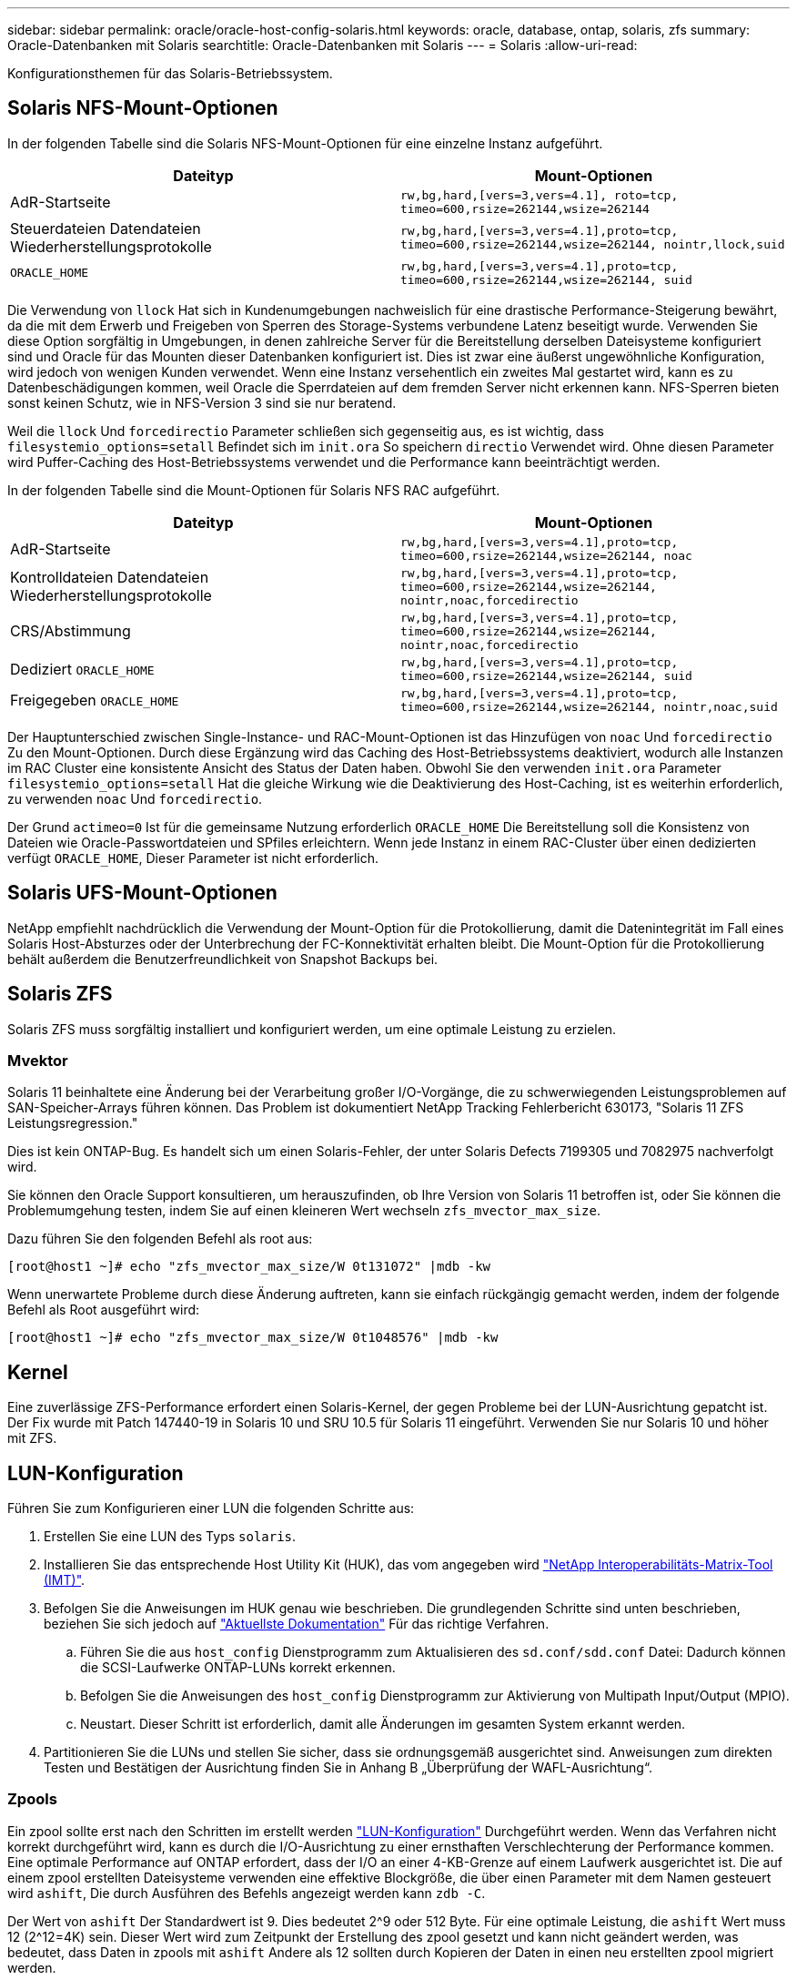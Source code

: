---
sidebar: sidebar 
permalink: oracle/oracle-host-config-solaris.html 
keywords: oracle, database, ontap, solaris, zfs 
summary: Oracle-Datenbanken mit Solaris 
searchtitle: Oracle-Datenbanken mit Solaris 
---
= Solaris
:allow-uri-read: 


[role="lead"]
Konfigurationsthemen für das Solaris-Betriebssystem.



== Solaris NFS-Mount-Optionen

In der folgenden Tabelle sind die Solaris NFS-Mount-Optionen für eine einzelne Instanz aufgeführt.

|===
| Dateityp | Mount-Optionen 


| AdR-Startseite | `rw,bg,hard,[vers=3,vers=4.1], roto=tcp, timeo=600,rsize=262144,wsize=262144` 


| Steuerdateien
Datendateien
Wiederherstellungsprotokolle | `rw,bg,hard,[vers=3,vers=4.1],proto=tcp, timeo=600,rsize=262144,wsize=262144, nointr,llock,suid` 


| `ORACLE_HOME` | `rw,bg,hard,[vers=3,vers=4.1],proto=tcp, timeo=600,rsize=262144,wsize=262144, suid` 
|===
Die Verwendung von `llock` Hat sich in Kundenumgebungen nachweislich für eine drastische Performance-Steigerung bewährt, da die mit dem Erwerb und Freigeben von Sperren des Storage-Systems verbundene Latenz beseitigt wurde. Verwenden Sie diese Option sorgfältig in Umgebungen, in denen zahlreiche Server für die Bereitstellung derselben Dateisysteme konfiguriert sind und Oracle für das Mounten dieser Datenbanken konfiguriert ist. Dies ist zwar eine äußerst ungewöhnliche Konfiguration, wird jedoch von wenigen Kunden verwendet. Wenn eine Instanz versehentlich ein zweites Mal gestartet wird, kann es zu Datenbeschädigungen kommen, weil Oracle die Sperrdateien auf dem fremden Server nicht erkennen kann. NFS-Sperren bieten sonst keinen Schutz, wie in NFS-Version 3 sind sie nur beratend.

Weil die `llock` Und `forcedirectio` Parameter schließen sich gegenseitig aus, es ist wichtig, dass `filesystemio_options=setall` Befindet sich im `init.ora` So speichern `directio` Verwendet wird. Ohne diesen Parameter wird Puffer-Caching des Host-Betriebssystems verwendet und die Performance kann beeinträchtigt werden.

In der folgenden Tabelle sind die Mount-Optionen für Solaris NFS RAC aufgeführt.

|===
| Dateityp | Mount-Optionen 


| AdR-Startseite | `rw,bg,hard,[vers=3,vers=4.1],proto=tcp,
timeo=600,rsize=262144,wsize=262144,
noac` 


| Kontrolldateien
Datendateien
Wiederherstellungsprotokolle | `rw,bg,hard,[vers=3,vers=4.1],proto=tcp,
timeo=600,rsize=262144,wsize=262144,
nointr,noac,forcedirectio` 


| CRS/Abstimmung | `rw,bg,hard,[vers=3,vers=4.1],proto=tcp,
timeo=600,rsize=262144,wsize=262144,
nointr,noac,forcedirectio` 


| Dediziert `ORACLE_HOME` | `rw,bg,hard,[vers=3,vers=4.1],proto=tcp,
timeo=600,rsize=262144,wsize=262144,
suid` 


| Freigegeben `ORACLE_HOME` | `rw,bg,hard,[vers=3,vers=4.1],proto=tcp,
timeo=600,rsize=262144,wsize=262144,
nointr,noac,suid` 
|===
Der Hauptunterschied zwischen Single-Instance- und RAC-Mount-Optionen ist das Hinzufügen von `noac` Und `forcedirectio` Zu den Mount-Optionen. Durch diese Ergänzung wird das Caching des Host-Betriebssystems deaktiviert, wodurch alle Instanzen im RAC Cluster eine konsistente Ansicht des Status der Daten haben. Obwohl Sie den verwenden `init.ora` Parameter `filesystemio_options=setall` Hat die gleiche Wirkung wie die Deaktivierung des Host-Caching, ist es weiterhin erforderlich, zu verwenden `noac` Und `forcedirectio`.

Der Grund `actimeo=0` Ist für die gemeinsame Nutzung erforderlich `ORACLE_HOME` Die Bereitstellung soll die Konsistenz von Dateien wie Oracle-Passwortdateien und SPfiles erleichtern. Wenn jede Instanz in einem RAC-Cluster über einen dedizierten verfügt `ORACLE_HOME`, Dieser Parameter ist nicht erforderlich.



== Solaris UFS-Mount-Optionen

NetApp empfiehlt nachdrücklich die Verwendung der Mount-Option für die Protokollierung, damit die Datenintegrität im Fall eines Solaris Host-Absturzes oder der Unterbrechung der FC-Konnektivität erhalten bleibt. Die Mount-Option für die Protokollierung behält außerdem die Benutzerfreundlichkeit von Snapshot Backups bei.



== Solaris ZFS

Solaris ZFS muss sorgfältig installiert und konfiguriert werden, um eine optimale Leistung zu erzielen.



=== Mvektor

Solaris 11 beinhaltete eine Änderung bei der Verarbeitung großer I/O-Vorgänge, die zu schwerwiegenden Leistungsproblemen auf SAN-Speicher-Arrays führen können. Das Problem ist dokumentiert NetApp Tracking Fehlerbericht 630173, "Solaris 11 ZFS Leistungsregression."

Dies ist kein ONTAP-Bug. Es handelt sich um einen Solaris-Fehler, der unter Solaris Defects 7199305 und 7082975 nachverfolgt wird.

Sie können den Oracle Support konsultieren, um herauszufinden, ob Ihre Version von Solaris 11 betroffen ist, oder Sie können die Problemumgehung testen, indem Sie auf einen kleineren Wert wechseln `zfs_mvector_max_size`.

Dazu führen Sie den folgenden Befehl als root aus:

....
[root@host1 ~]# echo "zfs_mvector_max_size/W 0t131072" |mdb -kw
....
Wenn unerwartete Probleme durch diese Änderung auftreten, kann sie einfach rückgängig gemacht werden, indem der folgende Befehl als Root ausgeführt wird:

....
[root@host1 ~]# echo "zfs_mvector_max_size/W 0t1048576" |mdb -kw
....


== Kernel

Eine zuverlässige ZFS-Performance erfordert einen Solaris-Kernel, der gegen Probleme bei der LUN-Ausrichtung gepatcht ist. Der Fix wurde mit Patch 147440-19 in Solaris 10 und SRU 10.5 für Solaris 11 eingeführt. Verwenden Sie nur Solaris 10 und höher mit ZFS.



== LUN-Konfiguration

Führen Sie zum Konfigurieren einer LUN die folgenden Schritte aus:

. Erstellen Sie eine LUN des Typs `solaris`.
. Installieren Sie das entsprechende Host Utility Kit (HUK), das vom angegeben wird link:https://imt.netapp.com/matrix/#search["NetApp Interoperabilitäts-Matrix-Tool (IMT)"^].
. Befolgen Sie die Anweisungen im HUK genau wie beschrieben. Die grundlegenden Schritte sind unten beschrieben, beziehen Sie sich jedoch auf link:https://docs.netapp.com/us-en/ontap-sanhost/index.html["Aktuellste Dokumentation"^] Für das richtige Verfahren.
+
.. Führen Sie die aus `host_config` Dienstprogramm zum Aktualisieren des `sd.conf/sdd.conf` Datei: Dadurch können die SCSI-Laufwerke ONTAP-LUNs korrekt erkennen.
.. Befolgen Sie die Anweisungen des `host_config` Dienstprogramm zur Aktivierung von Multipath Input/Output (MPIO).
.. Neustart. Dieser Schritt ist erforderlich, damit alle Änderungen im gesamten System erkannt werden.


. Partitionieren Sie die LUNs und stellen Sie sicher, dass sie ordnungsgemäß ausgerichtet sind. Anweisungen zum direkten Testen und Bestätigen der Ausrichtung finden Sie in Anhang B „Überprüfung der WAFL-Ausrichtung“.




=== Zpools

Ein zpool sollte erst nach den Schritten im erstellt werden link:oracle-host-config-solaris.html#lun-configuration["LUN-Konfiguration"] Durchgeführt werden. Wenn das Verfahren nicht korrekt durchgeführt wird, kann es durch die I/O-Ausrichtung zu einer ernsthaften Verschlechterung der Performance kommen. Eine optimale Performance auf ONTAP erfordert, dass der I/O an einer 4-KB-Grenze auf einem Laufwerk ausgerichtet ist. Die auf einem zpool erstellten Dateisysteme verwenden eine effektive Blockgröße, die über einen Parameter mit dem Namen gesteuert wird `ashift`, Die durch Ausführen des Befehls angezeigt werden kann `zdb -C`.

Der Wert von `ashift` Der Standardwert ist 9. Dies bedeutet 2^9 oder 512 Byte. Für eine optimale Leistung, die `ashift` Wert muss 12 (2^12=4K) sein. Dieser Wert wird zum Zeitpunkt der Erstellung des zpool gesetzt und kann nicht geändert werden, was bedeutet, dass Daten in zpools mit `ashift` Andere als 12 sollten durch Kopieren der Daten in einen neu erstellten zpool migriert werden.

Überprüfen Sie nach dem Erstellen eines zpool den Wert von `ashift` Bevor Sie fortfahren. Wenn der Wert nicht 12 lautet, wurden die LUNs nicht richtig erkannt. Zerstören Sie den zpool, überprüfen Sie, ob alle Schritte in der entsprechenden Host Utilities Dokumentation korrekt ausgeführt wurden, und erstellen Sie den zpool neu.



=== Zpools und Solaris LDOMs

Solaris LDOMs stellen eine zusätzliche Anforderung dar, um sicherzustellen, dass die I/O-Ausrichtung korrekt ist. Obwohl eine LUN möglicherweise ordnungsgemäß als 4K-Gerät erkannt wird, erbt ein virtuelles vdsk-Gerät auf einem LDOM die Konfiguration nicht von der I/O-Domäne. Die vdsk auf Basis dieser LUN wird standardmäßig auf einen 512-Byte-Block zurückgesetzt.

Eine zusätzliche Konfigurationsdatei ist erforderlich. Zunächst müssen die einzelnen LDOMs für Oracle Bug 15824910 gepatcht werden, um die zusätzlichen Konfigurationsoptionen zu aktivieren. Dieser Patch wurde in alle derzeit verwendeten Versionen von Solaris portiert. Sobald das LDOM gepatcht ist, kann es wie folgt konfiguriert werden:

. Identifizieren Sie die LUN oder LUNs, die in dem neuen zpool verwendet werden sollen. In diesem Beispiel handelt es sich um das c2d1-Gerät.
+
....
[root@LDOM1 ~]# echo | format
Searching for disks...done
AVAILABLE DISK SELECTIONS:
  0. c2d0 <Unknown-Unknown-0001-100.00GB>
     /virtual-devices@100/channel-devices@200/disk@0
  1. c2d1 <SUN-ZFS Storage 7330-1.0 cyl 1623 alt 2 hd 254 sec 254>
     /virtual-devices@100/channel-devices@200/disk@1
....
. Rufen Sie die vdc-Instanz der Geräte ab, die für einen ZFS-Pool verwendet werden sollen:
+
....
[root@LDOM1 ~]#  cat /etc/path_to_inst
#
# Caution! This file contains critical kernel state
#
"/fcoe" 0 "fcoe"
"/iscsi" 0 "iscsi"
"/pseudo" 0 "pseudo"
"/scsi_vhci" 0 "scsi_vhci"
"/options" 0 "options"
"/virtual-devices@100" 0 "vnex"
"/virtual-devices@100/channel-devices@200" 0 "cnex"
"/virtual-devices@100/channel-devices@200/disk@0" 0 "vdc"
"/virtual-devices@100/channel-devices@200/pciv-communication@0" 0 "vpci"
"/virtual-devices@100/channel-devices@200/network@0" 0 "vnet"
"/virtual-devices@100/channel-devices@200/network@1" 1 "vnet"
"/virtual-devices@100/channel-devices@200/network@2" 2 "vnet"
"/virtual-devices@100/channel-devices@200/network@3" 3 "vnet"
"/virtual-devices@100/channel-devices@200/disk@1" 1 "vdc" << We want this one
....
. Bearbeiten `/platform/sun4v/kernel/drv/vdc.conf`:
+
....
block-size-list="1:4096";
....
+
Dies bedeutet, dass Geräteinstanz 1 eine Blockgröße von 4096 zugewiesen wird.

+
Nehmen wir als weiteres Beispiel an, dass die vdsk-Instanzen 1 bis 6 für eine 4-KB-Blockgröße und konfiguriert sein müssen `/etc/path_to_inst` Lautet wie folgt:

+
....
"/virtual-devices@100/channel-devices@200/disk@1" 1 "vdc"
"/virtual-devices@100/channel-devices@200/disk@2" 2 "vdc"
"/virtual-devices@100/channel-devices@200/disk@3" 3 "vdc"
"/virtual-devices@100/channel-devices@200/disk@4" 4 "vdc"
"/virtual-devices@100/channel-devices@200/disk@5" 5 "vdc"
"/virtual-devices@100/channel-devices@200/disk@6" 6 "vdc"
....
. Das Finale `vdc.conf` Die Datei sollte Folgendes enthalten:
+
....
block-size-list="1:8192","2:8192","3:8192","4:8192","5:8192","6:8192";
....
+
|===
| Achtung 


| Das LDOM muss neu gestartet werden, nachdem vdc.conf konfiguriert und vdsk erstellt wurde. Dieser Schritt kann nicht vermieden werden. Die Änderung der Blockgröße wird nur nach einem Neustart wirksam. Fahren Sie mit der Konfiguration von zpool fort und stellen Sie sicher, dass der Ashift wie zuvor beschrieben richtig auf 12 eingestellt ist. 
|===




=== ZFS-Absichtsprotokoll (ZIL)

Im Allgemeinen gibt es keinen Grund, das ZFS Intent Log (ZIL) auf einem anderen Gerät zu finden. Das Protokoll kann Speicherplatz mit dem Hauptpool teilen. Die primäre Verwendung eines separaten ZIL ist, wenn physische Laufwerke verwendet werden, denen die Schreib-Cache-Funktionen in modernen Speicher-Arrays fehlen.



=== Logbias

Stellen Sie die ein `logbias` Parameter auf ZFS-Dateisystemen, auf denen Oracle-Daten gehostet werden.

....
zfs set logbias=throughput <filesystem>
....
Die Verwendung dieses Parameters verringert die Gesamtschreibebenen. Unter den Standardeinstellungen werden geschriebene Daten zuerst an das ZIL und dann an den Hauptspeicherpool übertragen. Dieser Ansatz eignet sich für eine Konfiguration mit einer einfachen Laufwerkskonfiguration, die ein SSD-basiertes ZIL-Gerät und rotierende Medien für den Hauptspeicherpool umfasst. Dies liegt daran, dass eine Übertragung in einer einzelnen I/O-Transaktion auf den Medien mit der niedrigsten verfügbaren Latenz ausgeführt werden kann.

Bei Verwendung eines modernen Storage Array mit eigener Caching-Funktion ist dieser Ansatz in der Regel nicht erforderlich. In seltenen Fällen ist es wünschenswert, einen Schreibvorgang mit einer einzigen Transaktion in das Protokoll übertragen zu können, z. B. bei einem Workload, der aus hochkonzentrierten, latenzempfindlichen zufälligen Schreibvorgängen besteht. Die Form der Write Amplification hat Folgen, da die protokollierten Daten schließlich in den Haupt-Storage Pool geschrieben werden, wodurch die Schreibaktivität verdoppelt wird.



=== Direkter I/O

Viele Applikationen, darunter auch Oracle Produkte, können den Host-Puffer-Cache umgehen, indem sie direkten I/O aktivieren Diese Strategie funktioniert bei ZFS-Dateisystemen nicht wie erwartet. Obwohl der Host-Puffer-Cache umgangen wird, speichert ZFS selbst weiterhin Daten im Cache. Dies kann zu irreführenden Ergebnissen führen, wenn Tools wie fio oder sio für Performance-Tests verwendet werden, da schwer vorherzusagen ist, ob I/O das Storage-System erreicht oder ob es lokal im BS zwischengespeichert wird. Diese Aktion macht es auch sehr schwierig, solche synthetischen Tests zu verwenden, um ZFS-Leistung mit anderen Dateisystemen zu vergleichen. In der Praxis gibt es bei echten Benutzer-Workloads kaum bis keine Unterschiede in der Filesystem-Performance.



=== Mehrere zpools

Snapshot-basierte Backups, Wiederherstellungen, Klone und Archivierung von ZFS-basierten Daten müssen auf der Ebene von zpool durchgeführt werden und erfordern in der Regel mehrere zpools. Ein zpool ist analog zu einer LVM-Plattengruppe und sollte mit denselben Regeln konfiguriert werden. Beispielsweise ist eine Datenbank wahrscheinlich am besten mit den Datendateien in ausgelegt `zpool1` Und die Archivprotokolle, Kontrolldateien und Wiederherstellungsprotokolle befinden sich auf `zpool2`. Dieser Ansatz ermöglicht ein Standard-Hot Backup, bei dem sich die Datenbank im Hot Backup-Modus befindet, gefolgt von einem Snapshot von `zpool1`. Die Datenbank wird dann aus dem Hot Backup-Modus entfernt, das Protokollarchiv wird erzwungen und ein Snapshot von `zpool2` Wird erstellt. Ein Wiederherstellungsvorgang erfordert das Abhängen der zfs-Dateisysteme und den vollständigen Offlining des zpool nach einer SnapRestore-Wiederherstellung. Der zpool kann dann wieder online gebracht werden und die Datenbank wiederhergestellt werden.



=== Filesystemio_options

Der Oracle-Parameter `filesystemio_options` Funktioniert anders mit ZFS. Wenn `setall` Oder `directio` Wird verwendet, Schreibvorgänge sind synchron und umgehen den BS-Puffer-Cache, aber Lesevorgänge werden von ZFS gepuffert. Diese Aktion führt zu Schwierigkeiten bei der Performance-Analyse, da I/O manchmal vom ZFS-Cache abgefangen und gewartet wird. Dadurch werden die Speicherlatenz und der gesamte I/O geringer als möglicherweise angezeigt.
